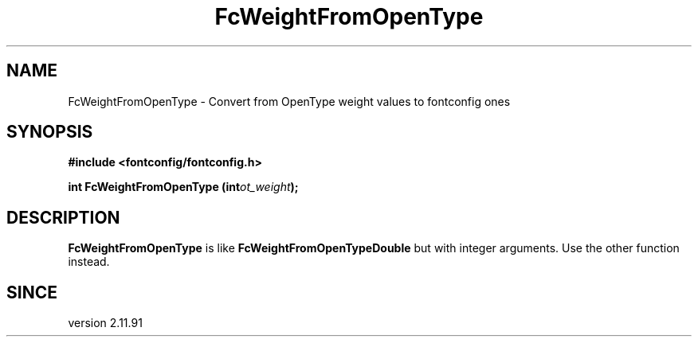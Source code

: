 .\" This manpage has been automatically generated by docbook2man 
.\" from a DocBook document.  This tool can be found at:
.\" <http://shell.ipoline.com/~elmert/comp/docbook2X/> 
.\" Please send any bug reports, improvements, comments, patches, 
.\" etc. to Steve Cheng <steve@ggi-project.org>.
.TH "FcWeightFromOpenType" "3" "2022/03/31" "Fontconfig 2.14.0" ""

.SH NAME
FcWeightFromOpenType \- Convert from OpenType weight values to fontconfig ones
.SH SYNOPSIS
.sp
\fB#include <fontconfig/fontconfig.h>
.sp
int FcWeightFromOpenType (int\fIot_weight\fB);
\fR
.SH "DESCRIPTION"
.PP
\fBFcWeightFromOpenType\fR is like
\fBFcWeightFromOpenTypeDouble\fR but with integer arguments.
Use the other function instead.
.SH "SINCE"
.PP
version 2.11.91
